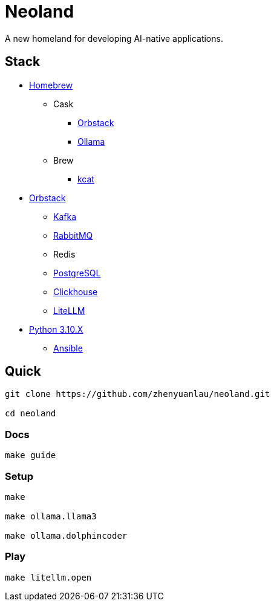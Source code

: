 = Neoland 

A new homeland for developing AI-native applications.

== Stack

* link:https://brew.sh/[Homebrew]
** Cask
*** link:https://orbstack.dev/[Orbstack]
*** link:https://ollama.ai/[Ollama]
** Brew
*** link:https://docs.confluent.io/platform/current/tools/kafkacat-usage.html[kcat]
* link:https://orbstack.dev/[Orbstack]
*** link:https://kafka.apache.org/documentation/#quickstart[Kafka]
*** link:https://www.rabbitmq.com/tutorials/tutorial-one-elixir[RabbitMQ]
*** Redis
*** link:https://www.postgresql.org/docs/current/index.html[PostgreSQL]
*** link:https://clickhouse.com/docs/en/getting-started/quick-start[Clickhouse]
*** link:https://docs.litellm.ai/docs/[LiteLLM]
* link:https://www.python.org/downloads/[Python 3.10.X]
** link:https://docs.ansible.com/ansible-core/devel/getting_started/index.html[Ansible]


== Quick

[source, shell]

------
git clone https://github.com/zhenyuanlau/neoland.git

cd neoland
------

=== Docs

[source, shell]

make guide

=== Setup

[source, shell]

----
make

make ollama.llama3

make ollama.dolphincoder
----

=== Play

[source, shell]
------
make litellm.open
------
